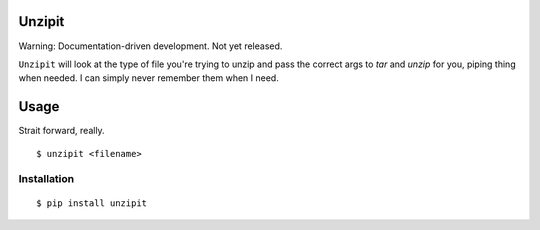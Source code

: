 Unzipit
-------

Warning: Documentation-driven development. Not yet released.

``Unzipit`` will look at the type of file you're trying to unzip and pass the correct args to `tar` and `unzip` for you, piping thing when needed. I can simply never remember them when I need. 

Usage
-----

Strait forward, really. ::

    $ unzipit <filename>


Installation
============

::

    $ pip install unzipit
    

    

